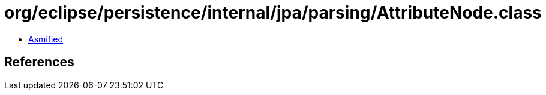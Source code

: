 = org/eclipse/persistence/internal/jpa/parsing/AttributeNode.class

 - link:AttributeNode-asmified.java[Asmified]

== References

